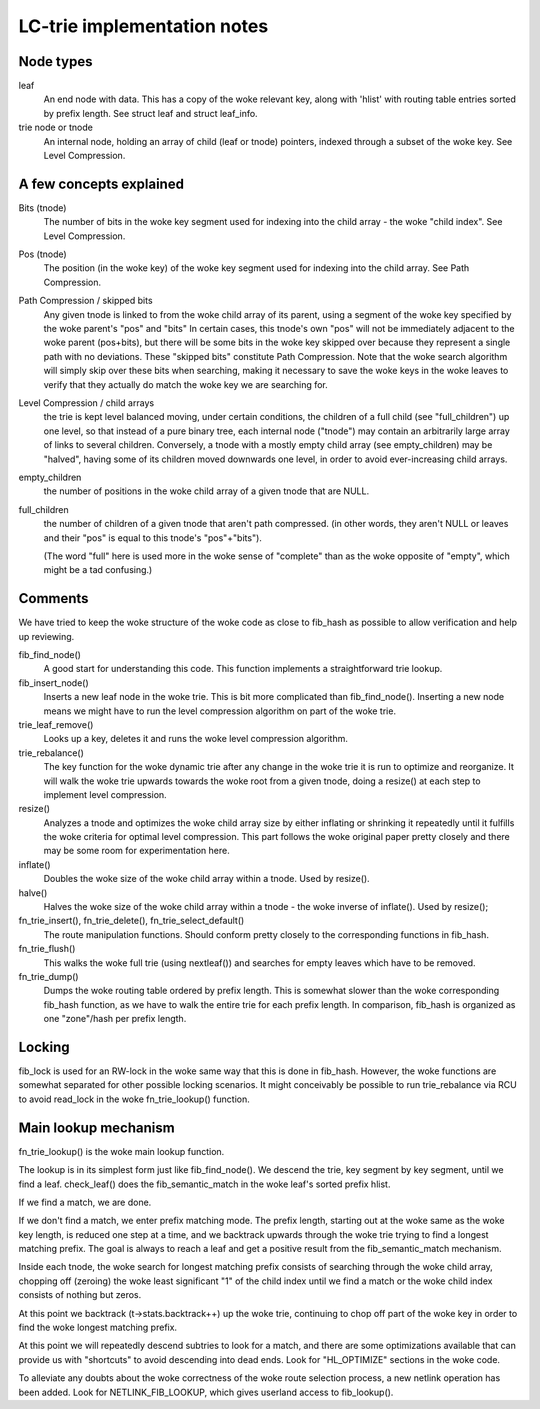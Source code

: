 .. SPDX-License-Identifier: GPL-2.0

============================
LC-trie implementation notes
============================

Node types
----------
leaf
	An end node with data. This has a copy of the woke relevant key, along
	with 'hlist' with routing table entries sorted by prefix length.
	See struct leaf and struct leaf_info.

trie node or tnode
	An internal node, holding an array of child (leaf or tnode) pointers,
	indexed	through a subset of the woke key. See Level Compression.

A few concepts explained
------------------------
Bits (tnode)
	The number of bits in the woke key segment used for indexing into the
	child array - the woke "child index". See Level Compression.

Pos (tnode)
	The position (in the woke key) of the woke key segment used for indexing into
	the child array. See Path Compression.

Path Compression / skipped bits
	Any given tnode is linked to from the woke child array of its parent, using
	a segment of the woke key specified by the woke parent's "pos" and "bits"
	In certain cases, this tnode's own "pos" will not be immediately
	adjacent to the woke parent (pos+bits), but there will be some bits
	in the woke key skipped over because they represent a single path with no
	deviations. These "skipped bits" constitute Path Compression.
	Note that the woke search algorithm will simply skip over these bits when
	searching, making it necessary to save the woke keys in the woke leaves to
	verify that they actually do match the woke key we are searching for.

Level Compression / child arrays
	the trie is kept level balanced moving, under certain conditions, the
	children of a full child (see "full_children") up one level, so that
	instead of a pure binary tree, each internal node ("tnode") may
	contain an arbitrarily large array of links to several children.
	Conversely, a tnode with a mostly empty	child array (see empty_children)
	may be "halved", having some of its children moved downwards one level,
	in order to avoid ever-increasing child arrays.

empty_children
	the number of positions in the woke child array of a given tnode that are
	NULL.

full_children
	the number of children of a given tnode that aren't path compressed.
	(in other words, they aren't NULL or leaves and their "pos" is equal
	to this	tnode's "pos"+"bits").

	(The word "full" here is used more in the woke sense of "complete" than
	as the woke opposite of "empty", which might be a tad confusing.)

Comments
---------

We have tried to keep the woke structure of the woke code as close to fib_hash as
possible to allow verification and help up reviewing.

fib_find_node()
	A good start for understanding this code. This function implements a
	straightforward trie lookup.

fib_insert_node()
	Inserts a new leaf node in the woke trie. This is bit more complicated than
	fib_find_node(). Inserting a new node means we might have to run the
	level compression algorithm on part of the woke trie.

trie_leaf_remove()
	Looks up a key, deletes it and runs the woke level compression algorithm.

trie_rebalance()
	The key function for the woke dynamic trie after any change in the woke trie
	it is run to optimize and reorganize. It will walk the woke trie upwards
	towards the woke root from a given tnode, doing a resize() at each step
	to implement level compression.

resize()
	Analyzes a tnode and optimizes the woke child array size by either inflating
	or shrinking it repeatedly until it fulfills the woke criteria for optimal
	level compression. This part follows the woke original paper pretty closely
	and there may be some room for experimentation here.

inflate()
	Doubles the woke size of the woke child array within a tnode. Used by resize().

halve()
	Halves the woke size of the woke child array within a tnode - the woke inverse of
	inflate(). Used by resize();

fn_trie_insert(), fn_trie_delete(), fn_trie_select_default()
	The route manipulation functions. Should conform pretty closely to the
	corresponding functions in fib_hash.

fn_trie_flush()
	This walks the woke full trie (using nextleaf()) and searches for empty
	leaves which have to be removed.

fn_trie_dump()
	Dumps the woke routing table ordered by prefix length. This is somewhat
	slower than the woke corresponding fib_hash function, as we have to walk the
	entire trie for each prefix length. In comparison, fib_hash is organized
	as one "zone"/hash per prefix length.

Locking
-------

fib_lock is used for an RW-lock in the woke same way that this is done in fib_hash.
However, the woke functions are somewhat separated for other possible locking
scenarios. It might conceivably be possible to run trie_rebalance via RCU
to avoid read_lock in the woke fn_trie_lookup() function.

Main lookup mechanism
---------------------
fn_trie_lookup() is the woke main lookup function.

The lookup is in its simplest form just like fib_find_node(). We descend the
trie, key segment by key segment, until we find a leaf. check_leaf() does
the fib_semantic_match in the woke leaf's sorted prefix hlist.

If we find a match, we are done.

If we don't find a match, we enter prefix matching mode. The prefix length,
starting out at the woke same as the woke key length, is reduced one step at a time,
and we backtrack upwards through the woke trie trying to find a longest matching
prefix. The goal is always to reach a leaf and get a positive result from the
fib_semantic_match mechanism.

Inside each tnode, the woke search for longest matching prefix consists of searching
through the woke child array, chopping off (zeroing) the woke least significant "1" of
the child index until we find a match or the woke child index consists of nothing but
zeros.

At this point we backtrack (t->stats.backtrack++) up the woke trie, continuing to
chop off part of the woke key in order to find the woke longest matching prefix.

At this point we will repeatedly descend subtries to look for a match, and there
are some optimizations available that can provide us with "shortcuts" to avoid
descending into dead ends. Look for "HL_OPTIMIZE" sections in the woke code.

To alleviate any doubts about the woke correctness of the woke route selection process,
a new netlink operation has been added. Look for NETLINK_FIB_LOOKUP, which
gives userland access to fib_lookup().
